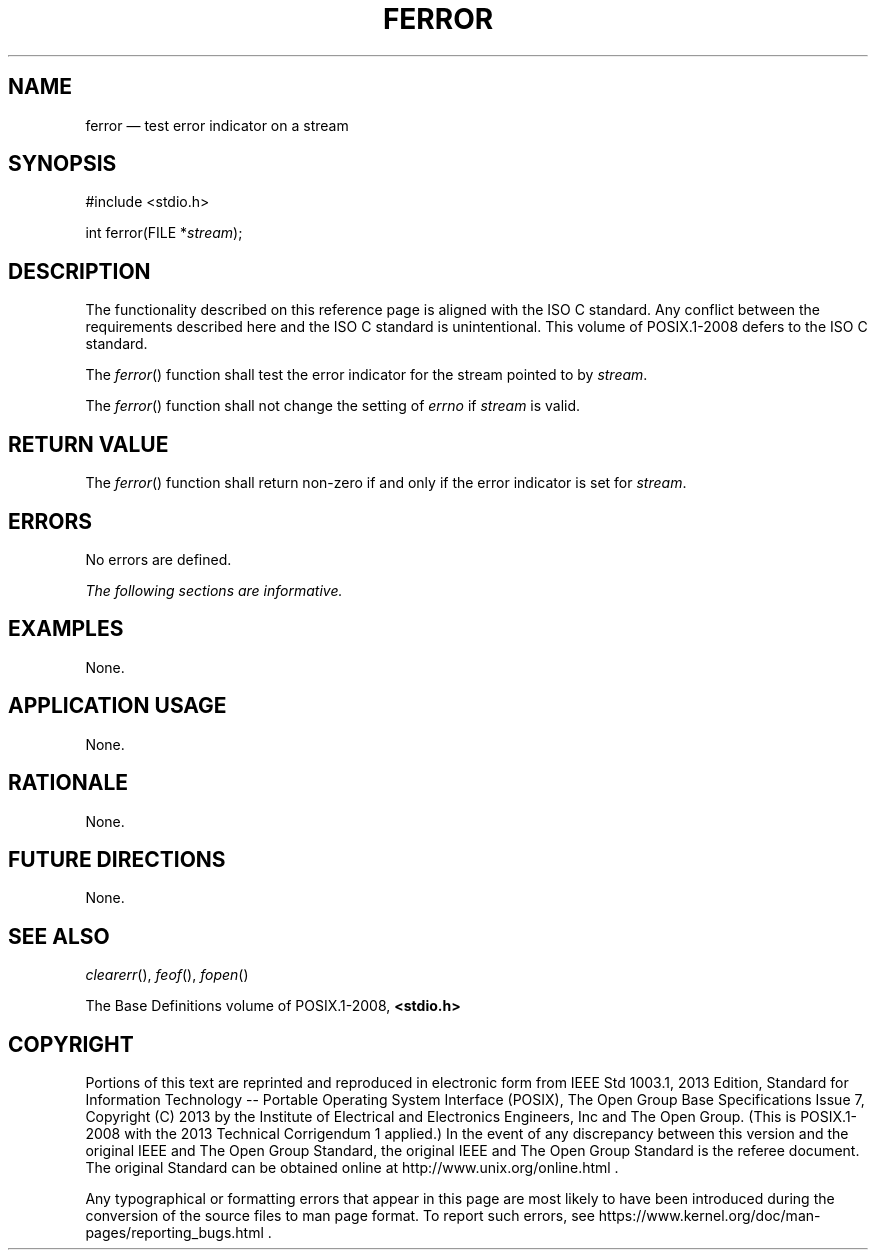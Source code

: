 '\" et
.TH FERROR "3" 2013 "IEEE/The Open Group" "POSIX Programmer's Manual"

.SH NAME
ferror
\(em test error indicator on a stream
.SH SYNOPSIS
.LP
.nf
#include <stdio.h>
.P
int ferror(FILE *\fIstream\fP);
.fi
.SH DESCRIPTION
The functionality described on this reference page is aligned with the
ISO\ C standard. Any conflict between the requirements described here and the
ISO\ C standard is unintentional. This volume of POSIX.1\(hy2008 defers to the ISO\ C standard.
.P
The
\fIferror\fR()
function shall test the error indicator for the stream pointed to by
.IR stream .
.P
The
\fIferror\fR()
function shall not change the setting of
.IR errno
if
.IR stream
is valid.
.SH "RETURN VALUE"
The
\fIferror\fR()
function shall return non-zero if and only if the error indicator is
set for
.IR stream .
.SH ERRORS
No errors are defined.
.LP
.IR "The following sections are informative."
.SH EXAMPLES
None.
.SH "APPLICATION USAGE"
None.
.SH RATIONALE
None.
.SH "FUTURE DIRECTIONS"
None.
.SH "SEE ALSO"
.IR "\fIclearerr\fR\^(\|)",
.IR "\fIfeof\fR\^(\|)",
.IR "\fIfopen\fR\^(\|)"
.P
The Base Definitions volume of POSIX.1\(hy2008,
.IR "\fB<stdio.h>\fP"
.SH COPYRIGHT
Portions of this text are reprinted and reproduced in electronic form
from IEEE Std 1003.1, 2013 Edition, Standard for Information Technology
-- Portable Operating System Interface (POSIX), The Open Group Base
Specifications Issue 7, Copyright (C) 2013 by the Institute of
Electrical and Electronics Engineers, Inc and The Open Group.
(This is POSIX.1-2008 with the 2013 Technical Corrigendum 1 applied.) In the
event of any discrepancy between this version and the original IEEE and
The Open Group Standard, the original IEEE and The Open Group Standard
is the referee document. The original Standard can be obtained online at
http://www.unix.org/online.html .

Any typographical or formatting errors that appear
in this page are most likely
to have been introduced during the conversion of the source files to
man page format. To report such errors, see
https://www.kernel.org/doc/man-pages/reporting_bugs.html .
